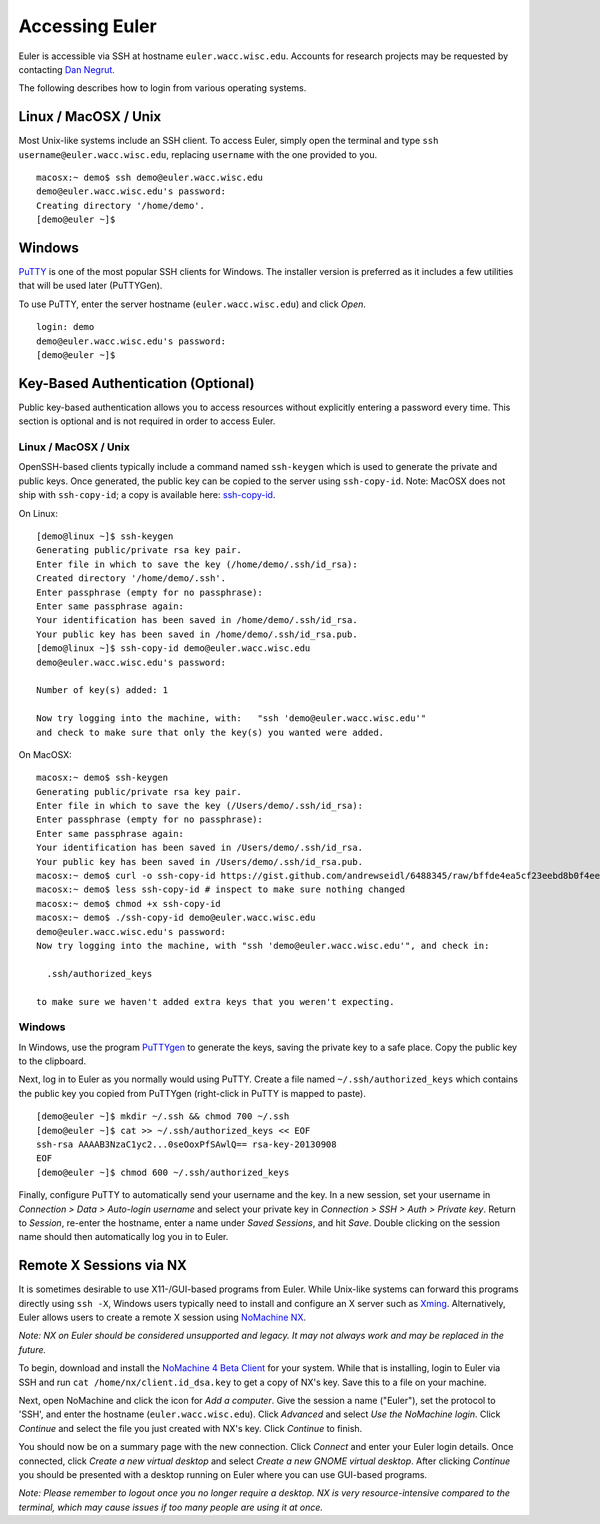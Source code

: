 ===============
Accessing Euler
===============

Euler is accessible via SSH at hostname ``euler.wacc.wisc.edu``. Accounts for research projects may be requested by contacting `Dan Negrut <http://homepages.cae.wisc.edu/~negrut/>`_.

The following describes how to login from various operating systems.

---------------------
Linux / MacOSX / Unix
---------------------
Most Unix-like systems include an SSH client. To access Euler, simply open the terminal and type ``ssh username@euler.wacc.wisc.edu``, replacing ``username`` with the one provided to you.

::

    macosx:~ demo$ ssh demo@euler.wacc.wisc.edu
    demo@euler.wacc.wisc.edu's password:
    Creating directory '/home/demo'.
    [demo@euler ~]$

-------
Windows
-------
`PuTTY <http://www.chiark.greenend.org.uk/~sgtatham/putty/>`_ is one of the most popular SSH clients for Windows. The installer version is preferred as it includes a few utilities that will be used later (PuTTYGen).

To use PuTTY, enter the server hostname (``euler.wacc.wisc.edu``) and click `Open`.

.. image:: putty-main.png
   :alt: PuTTY main screen

::

    login: demo
    demo@euler.wacc.wisc.edu's password:
    [demo@euler ~]$

-----------------------------------
Key-Based Authentication (Optional)
-----------------------------------
Public key-based authentication allows you to access resources without explicitly entering a password every time. This section is optional and is not required in order to access Euler.

Linux / MacOSX / Unix
---------------------
OpenSSH-based clients typically include a command named ``ssh-keygen`` which is used to generate the private and public keys. Once generated, the public key can be copied to the server using ``ssh-copy-id``. Note: MacOSX does not ship with ``ssh-copy-id``; a copy is available here: `ssh-copy-id <https://gist.github.com/andrewseidl/6488345>`_.

On Linux:

::

    [demo@linux ~]$ ssh-keygen
    Generating public/private rsa key pair.
    Enter file in which to save the key (/home/demo/.ssh/id_rsa):
    Created directory '/home/demo/.ssh'.
    Enter passphrase (empty for no passphrase):
    Enter same passphrase again:
    Your identification has been saved in /home/demo/.ssh/id_rsa.
    Your public key has been saved in /home/demo/.ssh/id_rsa.pub.
    [demo@linux ~]$ ssh-copy-id demo@euler.wacc.wisc.edu
    demo@euler.wacc.wisc.edu's password:

    Number of key(s) added: 1

    Now try logging into the machine, with:   "ssh 'demo@euler.wacc.wisc.edu'"
    and check to make sure that only the key(s) you wanted were added.

On MacOSX:

::

    macosx:~ demo$ ssh-keygen
    Generating public/private rsa key pair.
    Enter file in which to save the key (/Users/demo/.ssh/id_rsa):
    Enter passphrase (empty for no passphrase):
    Enter same passphrase again:
    Your identification has been saved in /Users/demo/.ssh/id_rsa.
    Your public key has been saved in /Users/demo/.ssh/id_rsa.pub.
    macosx:~ demo$ curl -o ssh-copy-id https://gist.github.com/andrewseidl/6488345/raw/bffde4ea5cf23eebd8b0f4ee15708a0a9d0af7f5/ssh-copy-id
    macosx:~ demo$ less ssh-copy-id # inspect to make sure nothing changed
    macosx:~ demo$ chmod +x ssh-copy-id
    macosx:~ demo$ ./ssh-copy-id demo@euler.wacc.wisc.edu
    demo@euler.wacc.wisc.edu's password:
    Now try logging into the machine, with "ssh 'demo@euler.wacc.wisc.edu'", and check in:

      .ssh/authorized_keys

    to make sure we haven't added extra keys that you weren't expecting.

Windows
-------
In Windows, use the program `PuTTYgen <http://www.chiark.greenend.org.uk/~sgtatham/putty/>`_ to generate the keys, saving the private key to a safe place. Copy the public key to the clipboard.

.. image:: puttygen.png
   :alt: PuTTYgen

Next, log in to Euler as you normally would using PuTTY. Create a file named ``~/.ssh/authorized_keys`` which contains the public key you copied from PuTTYgen (right-click in PuTTY is mapped to paste).

::

    [demo@euler ~]$ mkdir ~/.ssh && chmod 700 ~/.ssh
    [demo@euler ~]$ cat >> ~/.ssh/authorized_keys << EOF
    ssh-rsa AAAAB3NzaC1yc2...0seOoxPfSAwlQ== rsa-key-20130908
    EOF
    [demo@euler ~]$ chmod 600 ~/.ssh/authorized_keys

Finally, configure PuTTY to automatically send your username and the key. In a new session, set your username in `Connection > Data > Auto-login username` and select your private key in `Connection > SSH > Auth > Private key`. Return to `Session`, re-enter the hostname, enter a name under `Saved Sessions`, and hit `Save`. Double clicking on the session name should then automatically log you in to Euler.

------------------------
Remote X Sessions via NX
------------------------
It is sometimes desirable to use X11-/GUI-based programs from Euler. While Unix-like systems can forward this programs directly using ``ssh -X``, Windows users typically need to install and configure an X server such as `Xming <http://www.straightrunning.com/XmingNotes/>`_. Alternatively, Euler allows users to create a remote X session using `NoMachine NX <http://www.nomachine.com>`_.

`Note: NX on Euler should be considered unsupported and legacy. It may not always work and may be replaced in the future.`

To begin, download and install the `NoMachine 4 Beta Client <http://www.nomachine.com/download-beta.php>`_ for your system. While that is installing, login to Euler via SSH and run ``cat /home/nx/client.id_dsa.key`` to get a copy of NX's key. Save this to a file on your machine.

Next, open NoMachine and click the icon for `Add a computer`. Give the session a name ("Euler"), set the protocol to 'SSH', and enter the hostname (``euler.wacc.wisc.edu``). Click `Advanced` and select `Use the NoMachine login`. Click `Continue` and select the file you just created with NX's key. Click `Continue` to finish.

You should now be on a summary page with the new connection. Click `Connect` and enter your Euler login details. Once connected, click `Create a new virtual desktop` and select `Create a new GNOME virtual desktop`. After clicking `Continue` you should be presented with a desktop running on Euler where you can use GUI-based programs.

`Note: Please remember to logout once you no longer require a desktop. NX is very resource-intensive compared to the terminal, which may cause issues if too many people are using it at once.`
